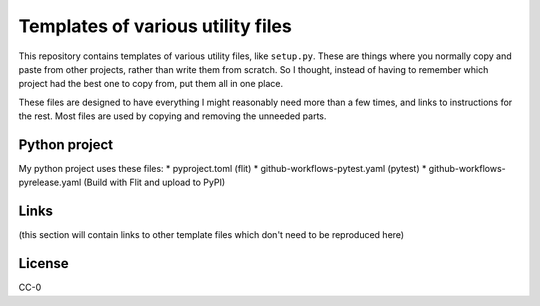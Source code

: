 Templates of various utility files
==================================

This repository contains templates of various utility files, like
``setup.py``.  These are things where you normally copy and paste from
other projects, rather than write them from scratch.  So I thought,
instead of having to remember which project had the best one to copy
from, put them all in one place.

These files are designed to have everything I might reasonably need
more than a few times, and links to instructions for the rest.  Most
files are used by copying and removing the unneeded parts.


Python project
--------------

My python project uses these files:
* pyproject.toml (flit)
* github-workflows-pytest.yaml (pytest)
* github-workflows-pyrelease.yaml (Build with Flit and upload to PyPI)


Links
-----

(this section will contain links to other template files which don't
need to be reproduced here)


License
-------

CC-0
